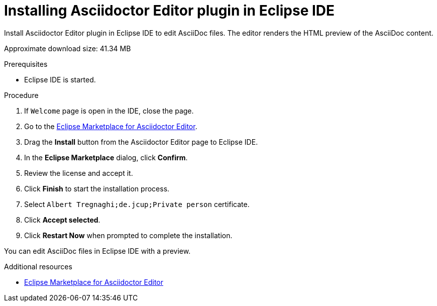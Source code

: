 [id="installing-asciidoc-editor-in-eclipse-ide_{context}"]
= Installing Asciidoctor Editor plugin in Eclipse IDE

Install Asciidoctor Editor plugin in Eclipse IDE to edit AsciiDoc files. The editor renders the HTML preview of the AsciiDoc content.

Approximate download size: 41.34 MB

.Prerequisites
* Eclipse IDE is started.

.Procedure
. If `Welcome` page is open in the IDE, close the page.
. Go to the link:https://marketplace.eclipse.org/content/asciidoctor-editor[Eclipse Marketplace for Asciidoctor Editor].
. Drag the *Install* button from the Asciidoctor Editor page to Eclipse IDE.
. In the *Eclipse Marketplace* dialog, click *Confirm*.
. Review the license and accept it.
. Click *Finish* to start the installation process.
. Select `Albert Tregnaghi;de.jcup;Private person` certificate.
. Click *Accept selected*.
. Click *Restart Now* when prompted to complete the installation.

You can edit AsciiDoc files in Eclipse IDE with a preview.

.Additional resources
* link:https://marketplace.eclipse.org/content/asciidoctor-editor[Eclipse Marketplace for Asciidoctor Editor]
